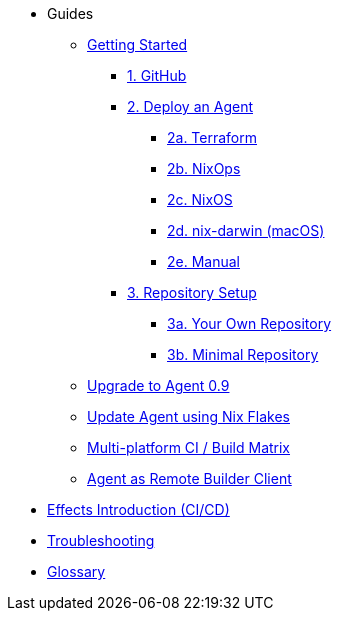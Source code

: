 * Guides
** xref:getting-started/index.adoc[Getting Started]
*** xref:getting-started/index.adoc#github[1. GitHub]
*** xref:getting-started/index.adoc#deploy-agent[2. Deploy an Agent]
**** xref:getting-started/deploy/terraform.adoc[2a. Terraform]
**** xref:getting-started/deploy/nixops.adoc[2b. NixOps]
**** xref:getting-started/deploy/nixos.adoc[2c. NixOS]
**** xref:getting-started/deploy/nix-darwin.adoc[2d. nix-darwin (macOS)]
**** xref:getting-started/deploy/manual.adoc[2e. Manual]
*** xref:getting-started/index.adoc#repository-setup[3. Repository Setup]
**** xref:getting-started/repository.adoc[3a. Your Own Repository]
**** xref:getting-started/minimal-repository.adoc[3b. Minimal Repository]
** xref:guides/upgrade-to-agent-0.9.adoc[Upgrade to Agent 0.9]
** xref:guides/update-agent-using-flake.adoc[Update Agent using Nix Flakes]
** xref:guides/multi-platform.adoc[Multi-platform CI / Build Matrix]
** xref:guides/remote-builder.adoc[Agent as Remote Builder Client]
* xref:effects/index.adoc[Effects Introduction (CI/CD)]
* xref:troubleshooting.adoc[Troubleshooting]
* xref:glossary.adoc[Glossary]
